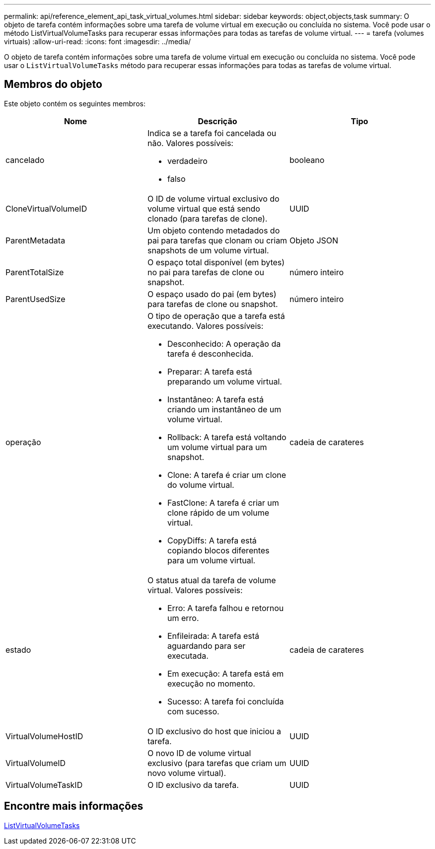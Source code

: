 ---
permalink: api/reference_element_api_task_virtual_volumes.html 
sidebar: sidebar 
keywords: object,objects,task 
summary: O objeto de tarefa contém informações sobre uma tarefa de volume virtual em execução ou concluída no sistema. Você pode usar o método ListVirtualVolumeTasks para recuperar essas informações para todas as tarefas de volume virtual. 
---
= tarefa (volumes virtuais)
:allow-uri-read: 
:icons: font
:imagesdir: ../media/


[role="lead"]
O objeto de tarefa contém informações sobre uma tarefa de volume virtual em execução ou concluída no sistema. Você pode usar o `ListVirtualVolumeTasks` método para recuperar essas informações para todas as tarefas de volume virtual.



== Membros do objeto

Este objeto contém os seguintes membros:

|===
| Nome | Descrição | Tipo 


 a| 
cancelado
 a| 
Indica se a tarefa foi cancelada ou não. Valores possíveis:

* verdadeiro
* falso

 a| 
booleano



 a| 
CloneVirtualVolumeID
 a| 
O ID de volume virtual exclusivo do volume virtual que está sendo clonado (para tarefas de clone).
 a| 
UUID



 a| 
ParentMetadata
 a| 
Um objeto contendo metadados do pai para tarefas que clonam ou criam snapshots de um volume virtual.
 a| 
Objeto JSON



 a| 
ParentTotalSize
 a| 
O espaço total disponível (em bytes) no pai para tarefas de clone ou snapshot.
 a| 
número inteiro



 a| 
ParentUsedSize
 a| 
O espaço usado do pai (em bytes) para tarefas de clone ou snapshot.
 a| 
número inteiro



 a| 
operação
 a| 
O tipo de operação que a tarefa está executando. Valores possíveis:

* Desconhecido: A operação da tarefa é desconhecida.
* Preparar: A tarefa está preparando um volume virtual.
* Instantâneo: A tarefa está criando um instantâneo de um volume virtual.
* Rollback: A tarefa está voltando um volume virtual para um snapshot.
* Clone: A tarefa é criar um clone do volume virtual.
* FastClone: A tarefa é criar um clone rápido de um volume virtual.
* CopyDiffs: A tarefa está copiando blocos diferentes para um volume virtual.

 a| 
cadeia de carateres



 a| 
estado
 a| 
O status atual da tarefa de volume virtual. Valores possíveis:

* Erro: A tarefa falhou e retornou um erro.
* Enfileirada: A tarefa está aguardando para ser executada.
* Em execução: A tarefa está em execução no momento.
* Sucesso: A tarefa foi concluída com sucesso.

 a| 
cadeia de carateres



 a| 
VirtualVolumeHostID
 a| 
O ID exclusivo do host que iniciou a tarefa.
 a| 
UUID



 a| 
VirtualVolumeID
 a| 
O novo ID de volume virtual exclusivo (para tarefas que criam um novo volume virtual).
 a| 
UUID



 a| 
VirtualVolumeTaskID
 a| 
O ID exclusivo da tarefa.
 a| 
UUID

|===


== Encontre mais informações

xref:reference_element_api_listvirtualvolumetasks.adoc[ListVirtualVolumeTasks]
